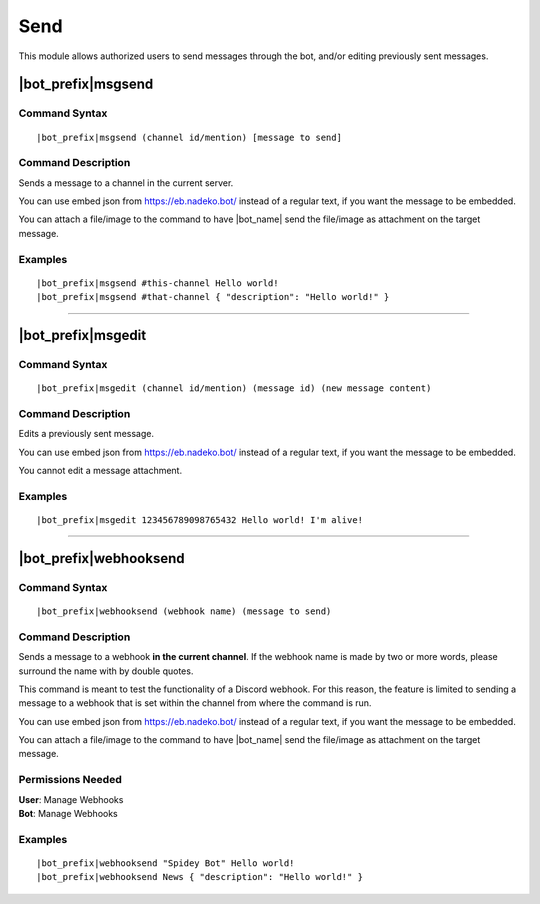 ****
Send
****

This module allows authorized users to send messages through the bot, and/or editing previously sent messages.

.. _msgsend:

|bot_prefix|\ msgsend
---------------------

Command Syntax
^^^^^^^^^^^^^^
.. parsed-literal::

    |bot_prefix|\ msgsend (channel id/mention) [message to send]

Command Description
^^^^^^^^^^^^^^^^^^^
Sends a message to a channel in the current server.

You can use embed json from https://eb.nadeko.bot/ instead of a regular text, if you want the message to be embedded.

You can attach a file/image to the command to have |bot_name| send the file/image as attachment on the target message.

Examples
^^^^^^^^
.. parsed-literal::

    |bot_prefix|\ msgsend #this-channel Hello world!
    |bot_prefix|\ msgsend #that-channel { "description": "Hello world!" }

....

|bot_prefix|\ msgedit
---------------------

Command Syntax
^^^^^^^^^^^^^^
.. parsed-literal::

    |bot_prefix|\ msgedit (channel id/mention) (message id) (new message content)

Command Description
^^^^^^^^^^^^^^^^^^^
Edits a previously sent message.

You can use embed json from https://eb.nadeko.bot/ instead of a regular text, if you want the message to be embedded.

You cannot edit a message attachment.

Examples
^^^^^^^^
.. parsed-literal::

    |bot_prefix|\ msgedit 123456789098765432 Hello world! I'm alive!

....

|bot_prefix|\ webhooksend
-------------------------

Command Syntax
^^^^^^^^^^^^^^
.. parsed-literal::

    |bot_prefix|\ webhooksend (webhook name) (message to send)

Command Description
^^^^^^^^^^^^^^^^^^^
Sends a message to a webhook **in the current channel**. If the webhook name is made by two or more words, please surround the name with by double quotes.

This command is meant to test the functionality of a Discord webhook. For this reason, the feature is limited to sending a message to a webhook that is set within the channel from where the command is run.

You can use embed json from https://eb.nadeko.bot/ instead of a regular text, if you want the message to be embedded.

You can attach a file/image to the command to have |bot_name| send the file/image as attachment on the target message.

Permissions Needed
^^^^^^^^^^^^^^^^^^
| **User**: Manage Webhooks
| **Bot**: Manage Webhooks

Examples
^^^^^^^^
.. parsed-literal::

    |bot_prefix|\ webhooksend "Spidey Bot" Hello world!
    |bot_prefix|\ webhooksend News { "description": "Hello world!" }
